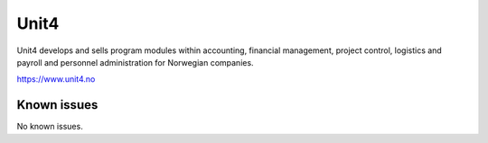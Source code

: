 .. _talk_unit4:

Unit4
=====

Unit4 develops and sells program modules within accounting, financial management, project control, logistics and payroll and personnel administration for Norwegian companies.

https://www.unit4.no


.. jinja:: talk_system_unit4
   :file: _jinja/system_mapping.jinja

Known issues
------------
No known issues.